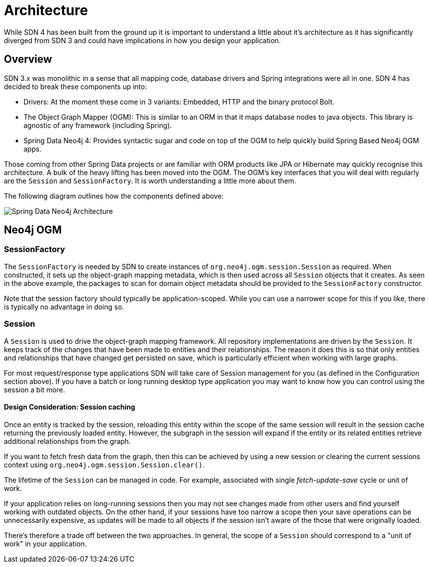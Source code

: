[[reference.architecture]]
= Architecture

While SDN 4 has been built from the ground up it is important to understand a little about it's architecture as it has significantly
diverged from SDN 3 and could have implications in how you design your application.


== Overview

SDN 3.x was monolithic in a sense that all mapping code, database drivers and Spring integrations were all in one.  SDN 4 has decided to
break these components up into:

* Drivers: At the moment these come in 3 variants: Embedded, HTTP and the binary protocol Bolt.
* The Object Graph Mapper (OGM): This is similar to an ORM in that it maps database nodes to java objects. This library is agnostic of any framework (including Spring).
* Spring Data Neo4j 4: Provides syntactic sugar and code on top of the OGM to help quickly build Spring Based Neo4j OGM apps.

Those coming from other Spring Data projects or are familiar with ORM products like JPA or Hibernate may quickly recognise this architecture.
A bulk of the heavy lifting has been moved into the OGM. The OGM's key interfaces that you will deal with regularly are the `Session` and
`SessionFactory`. It is worth understanding a little more about them.

The following diagram outlines how the components defined above:

image::SDN-Architecture.png[Spring Data Neo4j Architecture,align="center"]


== Neo4j OGM

=== SessionFactory

The `SessionFactory` is needed by SDN to create instances of `org.neo4j.ogm.session.Session` as required.
When constructed, it sets up the object-graph mapping metadata, which is then used across all `Session` objects that it creates.
As seen in the above example, the packages to scan for domain object metadata should be provided to the `SessionFactory` constructor.

Note that the session factory should typically be application-scoped.
While you can use a narrower scope for this if you like, there is typically no advantage in doing so.

[[reference.architecture.session]]
=== Session

A `Session` is used to drive the object-graph mapping framework. All repository implementations are driven by the `Session`.
It keeps track of the changes that have been made to entities and their relationships.
The reason it does this is so that only entities and relationships that have changed get persisted on save, which is particularly efficient when working with large graphs.

For most request/response type applications SDN will take care of Session management for you (as defined in the Configuration section above).
If you have a batch or long running desktop type application you may want to know how you can control using the session a bit more.

==== Design Consideration: Session caching

Once an entity is tracked by the session, reloading this entity within the scope of the same session will result in the session cache
returning the previously loaded entity. However, the subgraph in the session will expand if the entity or its related
entities retrieve additional relationships from the graph.

If you want to fetch fresh data from the graph, then this can be achieved by using a new session or clearing the current
sessions context using `org.neo4j.ogm.session.Session.clear()`.

The lifetime of the `Session` can be managed in code. For example, associated with single _fetch-update-save_ cycle or unit of work.

If your application relies on long-running sessions then you may not see changes made from other users and find yourself working with outdated objects.
On the other hand, if your sessions have too narrow a scope then your save operations can be unnecessarily expensive, as updates will be made to all objects if the session isn't aware of the those that were originally loaded.

There's therefore a trade off between the two approaches.
In general, the scope of a `Session` should correspond to a "unit of work" in your application.


